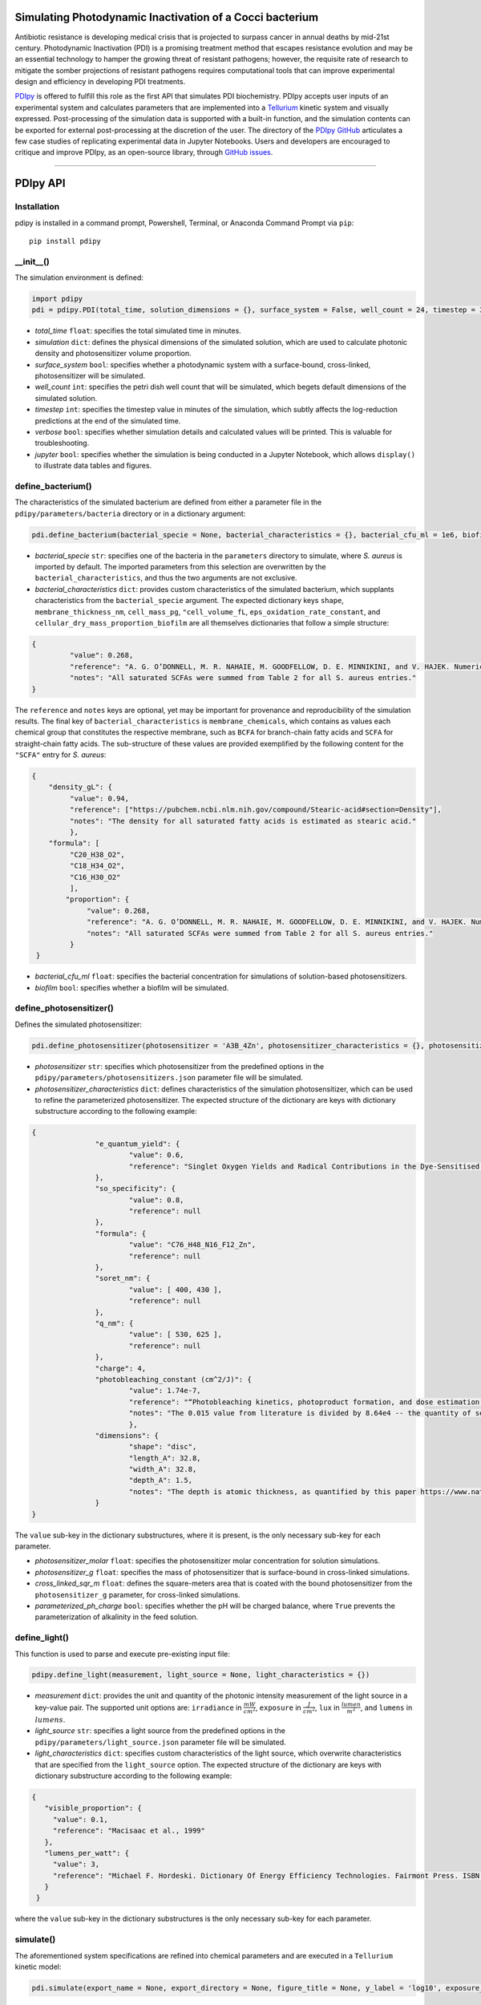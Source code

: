 Simulating Photodynamic Inactivation of a Cocci bacterium 
------------------------------------------------------------------------

|PyPI version| |Actions Status| |Downloads| |License|

.. |PyPI version| image:: https://img.shields.io/pypi/v/pdipy.svg?logo=PyPI&logoColor=brightgreen
   :target: https://pypi.org/project/pdipy/
   :alt: PyPI version

.. |Actions Status| image:: https://github.com/freiburgermsu/pdipy/workflows/Test%20PDIpy/badge.svg
   :target: https://github.com/freiburgermsu/pdipy/actions
   :alt: Actions Status

.. |License| image:: https://img.shields.io/badge/License-MIT-blue.svg
   :target: https://opensource.org/licenses/MIT
   :alt: License

.. |Downloads| image:: https://pepy.tech/badge/pdipy
   :target: https://pepy.tech/project/pdipy
   :alt: Downloads

Antibiotic resistance is developing medical crisis that is projected to surpass cancer in annual deaths by mid-21st century. Photodynamic Inactivation (PDI) is a promising treatment method that escapes resistance evolution and may be an essential technology to hamper the growing threat of resistant pathogens; however, the requisite rate of research to mitigate the somber projections of resistant pathogens requires computational tools that can improve experimental design and efficiency in developing PDI treatments.

`PDIpy <https://pypi.org/project/pdipy/>`_ is offered to fulfill this role as the first API that simulates PDI biochemistry. PDIpy accepts user inputs of an experimental system and calculates parameters that are implemented into a `Tellurium <https://tellurium.readthedocs.io/en/latest/walkthrough.html>`_ kinetic system and visually expressed. Post-processing of the simulation data is supported with a built-in function, and the simulation contents can be exported for external post-processing at the discretion of the user. The directory of the `PDIpy GitHub <https://github.com/freiburgermsu/pdipy>`_ articulates a few case studies of replicating experimental data in Jupyter Notebooks. Users and developers are encouraged to critique and improve PDIpy, as an open-source library, through `GitHub issues <https://github.com/freiburgermsu/pdipy/issues>`_. 

____________


PDIpy API
--------------

++++++++++++++++++++++
Installation
++++++++++++++++++++++

pdipy is installed in a command prompt, Powershell, Terminal, or Anaconda Command Prompt via ``pip``::

 pip install pdipy

++++++++++++++++++++++
__init__()
++++++++++++++++++++++

The simulation environment is defined:

.. code-block:: python

 import pdipy
 pdi = pdipy.PDI(total_time, solution_dimensions = {}, surface_system = False, well_count = 24, timestep = 3, verbose = False, jupyter = False)

- *total_time* ``float``: specifies the total simulated time in minutes.
- *simulation* ``dict``: defines the physical dimensions of the simulated solution, which are used to calculate photonic density and photosensitizer volume proportion.
- *surface_system* ``bool``: specifies whether a photodynamic system with a surface-bound, cross-linked, photosensitizer will be simulated.
- *well_count* ``int``: specifies the petri dish well count that will be simulated, which begets default dimensions of the simulated solution.
- *timestep* ``int``: specifies the timestep value in minutes of the simulation, which subtly affects the log-reduction predictions at the end of the simulated time.  
- *verbose* ``bool``: specifies whether simulation details and calculated values will be printed. This is valuable for troubleshooting.
- *jupyter* ``bool``: specifies whether the simulation is being conducted in a Jupyter Notebook, which allows ``display()`` to illustrate data tables and figures.

++++++++++++++++++++++
define_bacterium()
++++++++++++++++++++++

The characteristics of the simulated bacterium are defined from either a parameter file in the ``pdipy/parameters/bacteria`` directory or in a dictionary argument:

.. code-block:: python

 pdi.define_bacterium(bacterial_specie = None, bacterial_characteristics = {}, bacterial_cfu_ml = 1e6, biofilm = False)

- *bacterial_specie* ``str``: specifies one of the bacteria in the ``parameters`` directory to simulate, where *S. aureus* is imported by default. The imported parameters from this selection are overwritten by the ``bacterial_characteristics``, and thus the two arguments are not exclusive.
- *bacterial_characteristics* ``dict``: provides custom characteristics of the simulated bacterium, which supplants characteristics from the ``bacterial_specie`` argument. The expected dictionary keys ``shape``, ``membrane_thickness_nm``, ``cell_mass_pg``, ``"cell_volume_fL``, ``eps_oxidation_rate_constant``, and ``cellular_dry_mass_proportion_biofilm`` are all themselves dictionaries that follow a simple structure:

.. code-block:: json

 {
    	  "value": 0.268,
    	  "reference": "A. G. O’DONNELL, M. R. NAHAIE, M. GOODFELLOW, D. E. MINNIKINI, and V. HAJEK. Numerical Analysis of Fatty Acid Profiles in the Identification of Staphylococci. Journal of General Microbiology (1989). 131, 2023-2033. https://doi.org/10.1099/00221287-131-8-2023",
    	  "notes": "All saturated SCFAs were summed from Table 2 for all S. aureus entries."
 }

The ``reference`` and ``notes`` keys are optional, yet may be important for provenance and reproducibility of the simulation results. The final key of ``bacterial_characteristics`` is ``membrane_chemicals``, which contains as values each chemical group that constitutes the respective membrane, such as ``BCFA`` for branch-chain fatty acids and ``SCFA`` for straight-chain fatty acids. The sub-structure of these values are provided exemplified by the following content for the ``"SCFA"`` entry for *S. aureus*:

.. code-block:: json

 {
     "density_gL": {
          "value": 0.94,
          "reference": ["https://pubchem.ncbi.nlm.nih.gov/compound/Stearic-acid#section=Density"],
          "notes": "The density for all saturated fatty acids is estimated as stearic acid."
          },
     "formula": [
          "C20_H38_O2",
          "C18_H34_O2",
          "C16_H30_O2"
          ],
	 "proportion": {
	      "value": 0.268,
	      "reference": "A. G. O’DONNELL, M. R. NAHAIE, M. GOODFELLOW, D. E. MINNIKINI, and V. HAJEK. Numerical Analysis of Fatty Acid Profiles in the Identification of Staphylococci. Journal of General Microbiology (1989). 131, 2023-2033. https://doi.org/10.1099/00221287-131-8-2023",
	      "notes": "All saturated SCFAs were summed from Table 2 for all S. aureus entries."
          }
  }


- *bacterial_cfu_ml* ``float``: specifies the bacterial concentration for simulations of solution-based photosensitizers. 
- *biofilm* ``bool``: specifies whether a biofilm will be simulated.

+++++++++++++++++++++++++++++++
define_photosensitizer()
+++++++++++++++++++++++++++++++

Defines the simulated photosensitizer:

.. code-block:: python

 pdi.define_photosensitizer(photosensitizer = 'A3B_4Zn', photosensitizer_characteristics = {}, photosensitizer_molar = None, photosensitizer_g = 90e-9, cross_linked_sqr_m = 0.0191134)

- *photosensitizer* ``str``: specifies which photosensitizer from the predefined options in the ``pdipy/parameters/photosensitizers.json`` parameter file will be simulated.
- *photosensitizer_characteristics* ``dict``: defines characteristics of the simulation photosensitizer, which can be used to refine the parameterized photosensitizer. The expected structure of the dictionary are keys with dictionary substructure according to the following example:

.. code-block:: json

 {
		"e_quantum_yield": {
			"value": 0.6,
			"reference": "Singlet Oxygen Yields and Radical Contributions in the Dye-Sensitised Photo-oxidation in methanol of esters of polyunsaturated fatty acids _oleic, linoleic, linolenic, and arachidonic) Chacon et al., 1988"
		},
		"so_specificity": {
			"value": 0.8,
			"reference": null
		},
		"formula": {
			"value": "C76_H48_N16_F12_Zn",
			"reference": null
		},
		"soret_nm": {
			"value": [ 400, 430 ],
			"reference": null
		},
		"q_nm": {
			"value": [ 530, 625 ],
			"reference": null
		},
		"charge": 4,
		"photobleaching_constant (cm^2/J)": {
			"value": 1.74e-7,
			"reference": "“Photobleaching kinetics, photoproduct formation, and dose estimation during ALA induced PpIX PDT of MLL cells under well oxygenated and hypoxic conditions” by Dysart et al., 2005",
			"notes": "The 0.015 value from literature is divided by 8.64e4 -- the quantity of seconds in a day -- to yield a sensible value. A similar value is discovered from “PHOTOBLEACHING OF PORPHYRINS USED IN PHOTODYNAMIC THERAPY AND  IMPLICATIONS FOR THERAPY” by Mang et al., 1987"
			},
		"dimensions": {
			"shape": "disc",
			"length_A": 32.8,
			"width_A": 32.8,
			"depth_A": 1.5,
			"notes": "The depth is atomic thickness, as quantified by this paper https://www.nature.com/articles/ncomms1291."
		} 
 }

The ``value`` sub-key in the dictionary substructures, where it is present, is the only necessary sub-key for each parameter.

- *photosensitizer_molar* ``float``: specifies the photosensitizer molar concentration for solution simulations.
- *photosensitizer_g* ``float``: specifies the mass of photosensitizer that is surface-bound in cross-linked simulations.
- *cross_linked_sqr_m* ``float``: defines the square-meters area that is coated with the bound photosensitizer from the ``photosensitizer_g`` parameter, for cross-linked  simulations.
- *parameterized_ph_charge* ``bool``: specifies whether the pH will be charged balance, where ``True`` prevents the parameterization of alkalinity in the feed solution. 



++++++++++++++++++++++
define_light()
++++++++++++++++++++++

This function is used to parse and execute pre-existing input file:

.. code-block:: python

 pdipy.define_light(measurement, light_source = None, light_characteristics = {})

- *measurement* ``dict``: provides the unit and quantity of the photonic intensity measurement of the light source in a key-value pair. The supported unit options are: ``irradiance`` in :math:`\frac{mW}{cm^2}`, ``exposure`` in :math:`\frac{J}{cm^2}`, ``lux`` in :math:`\frac{lumen}{m^2}`, and ``lumens`` in :math:`lumens`.
- *light_source* ``str``: specifies a light source from the predefined options in the ``pdipy/parameters/light_source.json`` parameter file will be simulated. 
- *light_characteristics* ``dict``: specifies custom characteristics of the light source, which overwrite characteristics that are specified from the ``light_source`` option. The expected structure of the dictionary are keys with dictionary substructure according to the following example:

.. code-block:: json

 {
    "visible_proportion": {
      "value": 0.1,
      "reference": "Macisaac et al., 1999"
    },
    "lumens_per_watt": {
      "value": 3,
      "reference": "Michael F. Hordeski. Dictionary Of Energy Efficiency Technologies. Fairmont Press. ISBN: 9780824748104"
    }
  }

where the ``value`` sub-key in the dictionary substructures is the only necessary sub-key for each parameter.


++++++++++++++++++++++
simulate()
++++++++++++++++++++++

The aforementioned system specifications are refined into chemical parameters and are executed in a ``Tellurium`` kinetic model:

.. code-block:: python

 pdi.simulate(export_name = None, export_directory = None, figure_title = None, y_label = 'log10', exposure_axis = False, display_fa_oxidation = False, display_ps_excitation = False, export_content = True)

- *export_name* & *export_directory* ``str``: specify the name and directory, respectively, to which the simulation contents will be saved, where ``None`` defaults to a folder name with simulation parameters **PDIpy-<photosensitizer_selection>-<bacterial_specie>-<count>** within the current workign directory.
- *figure_title* & *y_label* ``str``: specify the title and y-axis label of the simulation figure, respectively. The y-axis label is vague to support generalization to plots where the fatty acid oxidation and photosensitizer excitation content is overlaid, and thus would be not appropriately described by more descriptive labels. The value of ``None`` defaults to **Cytoplasmic oxidation and inactivation of < bacterial genera_specie > via PDI**. 
- *exposure_axis* ``bool``: specifies whether the x-axis of the simulation figure will be defined with cumulative exposure :math:`\frac{J}{cm^2}` over the simulation or in minutes of simulation time, where the latter is default.
- *display_fa_oxidation* & *display_ps_excitation* ``bool``: determine whether the fatty acid oxidation or the photosensitizer excitation proportions, respectively, will be plotted with the reduction data.
- *export_content* ``bool``: specifies whether the simulation content will be exported.

++++++++++++++++++++++
parse_data()
++++++++++++++++++++++

The processed data can be automatically processed through this function, as a convenient form of post-processing within the ``PDI`` object environment:

.. code-block:: python

 value, unit = pdi.data_parsing(log_reduction = None, target_hours = None)

- *log_reduction* ``float``: inquires at what time the specified log-reduction is achieved 
- *target_hours* ``float``: inquires what log-reduction is achieved that the specified time

**Returns** *value* ``float``: The value of the search inquiry, reported in the respective units.

**Returns** *unit* ``str``: The units of the search inquiry result, being either log-reduction or hours.
 
____________


Accessible content
----------------------

Numerous entities are stored within the ``PDI`` object, and can be subsequently used in a workflow. The complete list of content within the ``PDI`` object can be identified and printed through the built-in ``dir()`` function in the following example sequence:

.. code-block:: python

 from pdipy import PDI

 # define the simulation conditions
 pdi = PDI(total_time = 360)
 pdi.define_bacterium(bacterial_specie = 'S_aureus', bacterial_cfu_ml = 1e7)
 pdi.define_photosensitizer(photosensitizer = 'A3B_4Zn', photosensitizer_molar = 18e-9)
 pdi.define_light({'irradiance': 8}, light_source = 'LED')
 
 # execute and export the simulation
 pdi.simulate()

 # parse the data and evaluate the PDI object contents
 pdi.parse_data(log_reduction = 5)
 print(dir(pdi))

The following list highlights stored content in the ``PDI`` object after a simulation:

- *raw_data* & *processed_data* ``Pandas.DataFrame``: `Pandas DataFrames <https://pandas.pydata.org/pandas-docs/stable/reference/frame.html>`_ that contain the raw and processed simulation data, respectively. This files are also exported through the export function.
- *model* & *phrasedml_str* ``str``: The kinetic model and its corresponding `SED-ML <https://sed-ml.org/>`_ plot, respectively, composed in a string that can be read by Tellurium and converted into the standard XML formats of these languages.
- *bacterium*, *photosensitizer*, & *light* ``dict``: Dictionaries of the simulation parameters for the bacterium, photosensitizer, and light, respectively.
- *parameters*, *variables*, & *results* ``dict``: Dictionaries that possess the input parameters, calculation variables, and simulation results, respectively.
- *figure* & *ax* ``MatplotLib.Pyplot.subplots``: The `MatPlotLib objects <https://matplotlib.org/stable/api/_as_gen/matplotlib.pyplot.subplot.html#matplotlib.pyplot.subplot>`_ of the simulation figure, which allows the user to externally manipulate the figure without recreating a new figure from the raw or processed data.
- *chem_mw* ``chemw.ChemMW``: The ``ChemMW`` object from the `ChemW module <https://pypi.org/project/ChemW/>`_, which allows users to calculate the molecular weight from a string of any chemical formula. The formatting specifications are detailed in the README of the ChemW module. 
- *hf* ``hillfit.HillFit``: The ``HillFit`` object from the `Hillfit module <https://pypi.org/project/hillfit/>`_ is stored, from which the Hill-equation regrssion parameters, equation string, and R\ :sup:`2`\ of the fitted equation can be programmatically accessed, in addition to being exported with the ``PDIpy`` content through the ``export()`` function.
- *bacteria* ``list``: A list of all the predefined bacteria parameter files, from which a user can easily simulate via the ``PDI`` object.
- *light_parameters*, *photosensitizers*, & *solution* ``dict``: Dictionaries of the predefined options and parameters for the light sources, photosensitizers, and solution dimensions, respectively.